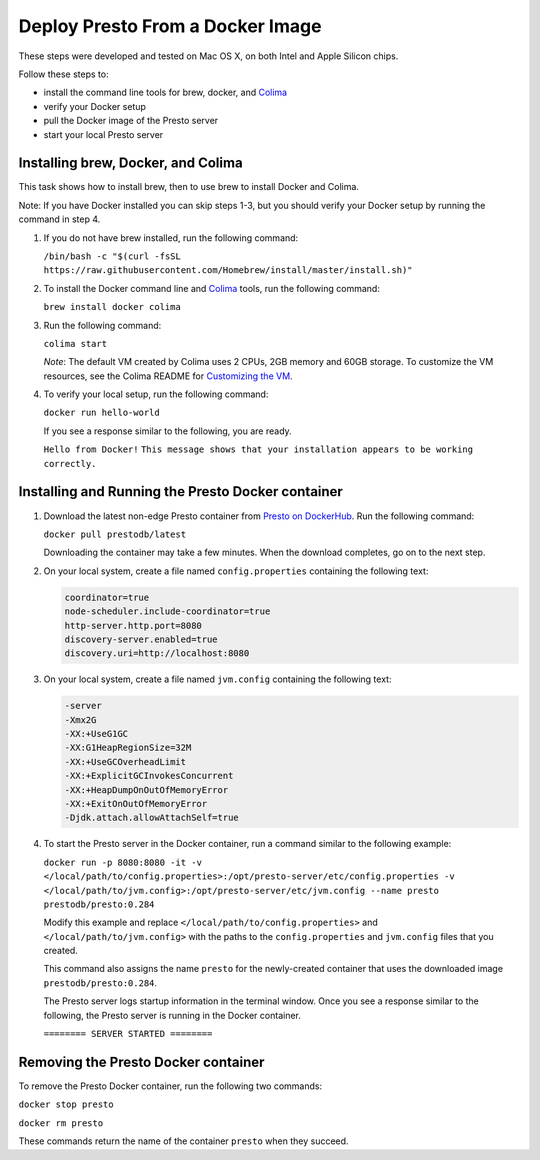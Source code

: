 =================================
Deploy Presto From a Docker Image
=================================

These steps were developed and tested on Mac OS X, on both Intel and Apple Silicon chips. 

Follow these steps to:

- install the command line tools for brew, docker, and `Colima <https://github.com/abiosoft/colima>`_
- verify your Docker setup
- pull the Docker image of the Presto server
- start your local Presto server

Installing brew, Docker, and Colima
===================================================

This task shows how to install brew, then to use brew to install Docker and Colima. 

Note: If you have Docker installed you can skip steps 1-3, but you should 
verify your Docker setup by running the command in step 4.

1. If you do not have brew installed, run the following command:

   ``/bin/bash -c "$(curl -fsSL https://raw.githubusercontent.com/Homebrew/install/master/install.sh)"``

2. To install the Docker command line and `Colima <https://github.com/abiosoft/colima>`_ tools, run the following command:

   ``brew install docker colima``

3. Run the following command: 

   ``colima start``

   *Note*: The default VM created by Colima uses 2 CPUs, 2GB memory and 60GB storage. To customize the VM resources, 
   see the Colima README for `Customizing the VM <https://github.com/abiosoft/colima#customizing-the-vm>`_.

4. To verify your local setup, run the following command:

   ``docker run hello-world``

   If you see a response similar to the following, you are ready.

   ``Hello from Docker!`` 
   ``This message shows that your installation appears to be working correctly.``

Installing and Running the Presto Docker container
==================================================

1. Download the latest non-edge Presto container from `Presto on DockerHub <https://hub.docker.com/r/prestodb/presto/tags>`_. Run the following command: 

   ``docker pull prestodb/latest``

   Downloading the container may take a few minutes. When the download completes, go on to the next step.

2. On your local system, create a file named ``config.properties`` containing the following text: 

   .. code-block:: none

    coordinator=true
    node-scheduler.include-coordinator=true
    http-server.http.port=8080
    discovery-server.enabled=true
    discovery.uri=http://localhost:8080

3. On your local system, create a file named ``jvm.config`` containing the following text: 

   .. code-block:: none

    -server
    -Xmx2G
    -XX:+UseG1GC
    -XX:G1HeapRegionSize=32M
    -XX:+UseGCOverheadLimit
    -XX:+ExplicitGCInvokesConcurrent
    -XX:+HeapDumpOnOutOfMemoryError
    -XX:+ExitOnOutOfMemoryError
    -Djdk.attach.allowAttachSelf=true
     
4. To start the Presto server in the Docker container, run a command similar to the following example:

   ``docker run -p 8080:8080 -it -v </local/path/to/config.properties>:/opt/presto-server/etc/config.properties -v </local/path/to/jvm.config>:/opt/presto-server/etc/jvm.config --name presto prestodb/presto:0.284``

   Modify this example and replace ``</local/path/to/config.properties>`` and ``</local/path/to/jvm.config>`` with the paths to the ``config.properties`` and ``jvm.config`` files that you created.

   This command also assigns the name ``presto`` for the newly-created container that uses the downloaded image ``prestodb/presto:0.284``.

   The Presto server logs startup information in the terminal window. Once you see a response similar to the following, the Presto server is running in the Docker container.

   ``======== SERVER STARTED ========``

Removing the Presto Docker container
====================================
To remove the Presto Docker container, run the following two commands: 

``docker stop presto``

``docker rm presto``

These commands return the name of the container ``presto`` when they succeed. 
